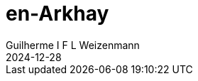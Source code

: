 = en-Arkhay
Guilherme I F L Weizenmann
2024-12-28
:jbake-type: repertoire
:repertorio: en-Arkhay
//:jbake-status: not-listed
